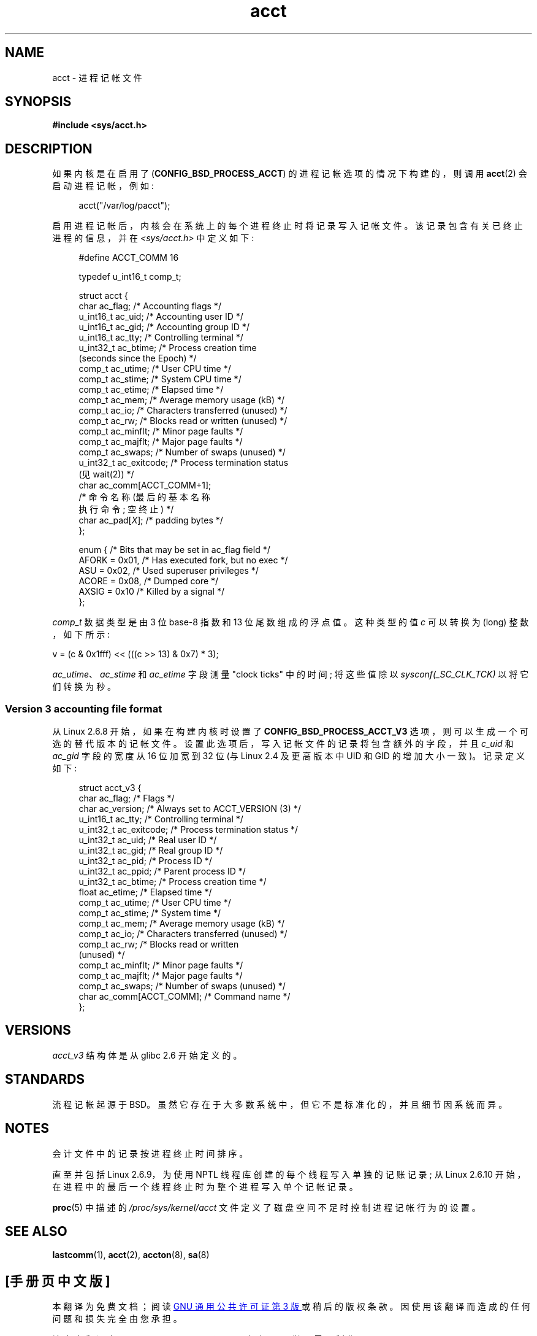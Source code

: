 .\" -*- coding: UTF-8 -*-
.\" Copyright (C) 2008, Michael Kerrisk <mtk.manpages@gmail.com>
.\"
.\" SPDX-License-Identifier: Linux-man-pages-copyleft
.\"
.\"*******************************************************************
.\"
.\" This file was generated with po4a. Translate the source file.
.\"
.\"*******************************************************************
.TH acct 5 2022\-12\-04 "Linux man\-pages 6.03" 
.SH NAME
acct \- 进程记帐文件
.SH SYNOPSIS
.nf
\fB#include <sys/acct.h>\fP
.fi
.SH DESCRIPTION
如果内核是在启用了 (\fBCONFIG_BSD_PROCESS_ACCT\fP) 的进程记帐选项的情况下构建的，则调用 \fBacct\fP(2)
会启动进程记帐，例如:
.PP
.in +4n
acct("/var/log/pacct");
.in
.PP
启用进程记帐后，内核会在系统上的每个进程终止时将记录写入记帐文件。 该记录包含有关已终止进程的信息，并在 \fI<sys/acct.h>\fP
中定义如下:
.PP
.in +4n
.EX
#define ACCT_COMM 16

typedef u_int16_t comp_t;

struct acct {
    char ac_flag;           /* Accounting flags */
    u_int16_t ac_uid;       /* Accounting user ID */
    u_int16_t ac_gid;       /* Accounting group ID */
    u_int16_t ac_tty;       /* Controlling terminal */
    u_int32_t ac_btime;     /* Process creation time
                               (seconds since the Epoch) */
    comp_t    ac_utime;     /* User CPU time */
    comp_t    ac_stime;     /* System CPU time */
    comp_t    ac_etime;     /* Elapsed time */
    comp_t    ac_mem;       /* Average memory usage (kB) */
    comp_t    ac_io;        /* Characters transferred (unused) */
    comp_t    ac_rw;        /* Blocks read or written (unused) */
    comp_t    ac_minflt;    /* Minor page faults */
    comp_t    ac_majflt;    /* Major page faults */
    comp_t    ac_swaps;     /* Number of swaps (unused) */
    u_int32_t ac_exitcode;  /* Process termination status
                               (见 wait(2)) */
    char      ac_comm[ACCT_COMM+1];
                            /* 命令名称 (最后的基本名称
                               执行命令; 空终止) */
    char      ac_pad[\fIX\fP];    /* padding bytes */
};

enum {          /* Bits that may be set in ac_flag field */
    AFORK = 0x01,           /* Has executed fork, but no exec */
    ASU   = 0x02,           /* Used superuser privileges */
    ACORE = 0x08,           /* Dumped core */
    AXSIG = 0x10            /* Killed by a signal */
};
.EE
.in
.PP
\fIcomp_t\fP 数据类型是由 3 位 base\-8 指数和 13 位尾数组成的浮点值。 这种类型的值 \fIc\fP 可以转换为 (long)
整数，如下所示:
.PP
.nf
    v = (c & 0x1fff) << (((c >> 13) & 0x7) * 3);
.fi
.PP
\fIac_utime\fP、\fIac_stime\fP 和 \fIac_etime\fP 字段测量 "clock ticks" 中的时间; 将这些值除以
\fIsysconf(_SC_CLK_TCK)\fP 以将它们转换为秒。
.SS "Version 3 accounting file format"
从 Linux 2.6.8 开始，如果在构建内核时设置了 \fBCONFIG_BSD_PROCESS_ACCT_V3\fP
选项，则可以生成一个可选的替代版本的记帐文件。 设置此选项后，写入记帐文件的记录将包含额外的字段，并且 \fIc_uid\fP 和 \fIac_gid\fP
字段的宽度从 16 位加宽到 32 位 (与 Linux 2.4 及更高版本中 UID 和 GID 的增加大小一致)。 记录定义如下:
.PP
.in +4n
.EX
struct acct_v3 {
    char      ac_flag;      /* Flags */
    char      ac_version;   /* Always set to ACCT_VERSION (3) */
    u_int16_t ac_tty;       /* Controlling terminal */
    u_int32_t ac_exitcode;  /* Process termination status */
    u_int32_t ac_uid;       /* Real user ID */
    u_int32_t ac_gid;       /* Real group ID */
    u_int32_t ac_pid;       /* Process ID */
    u_int32_t ac_ppid;      /* Parent process ID */
    u_int32_t ac_btime;     /* Process creation time */
    float     ac_etime;     /* Elapsed time */
    comp_t    ac_utime;     /* User CPU time */
    comp_t    ac_stime;     /* System time */
    comp_t    ac_mem;       /* Average memory usage (kB) */
    comp_t    ac_io;        /* Characters transferred (unused) */
    comp_t    ac_rw;        /* Blocks read or written
                               (unused) */
    comp_t    ac_minflt;    /* Minor page faults */
    comp_t    ac_majflt;    /* Major page faults */
    comp_t    ac_swaps;     /* Number of swaps (unused) */
    char      ac_comm[ACCT_COMM]; /* Command name */
};
.EE
.in
.SH VERSIONS
\fIacct_v3\fP 结构体是从 glibc 2.6 开始定义的。
.SH STANDARDS
流程记帐起源于 BSD。 虽然它存在于大多数系统中，但它不是标准化的，并且细节因系统而异。
.SH NOTES
会计文件中的记录按进程终止时间排序。
.PP
直至并包括 Linux 2.6.9，为使用 NPTL 线程库创建的每个线程写入单独的记账记录; 从 Linux 2.6.10
开始，在进程中的最后一个线程终止时为整个进程写入单个记帐记录。
.PP
\fBproc\fP(5) 中描述的 \fI/proc/sys/kernel/acct\fP 文件定义了磁盘空间不足时控制进程记帐行为的设置。
.SH "SEE ALSO"
\fBlastcomm\fP(1), \fBacct\fP(2), \fBaccton\fP(8), \fBsa\fP(8)
.PP
.SH [手册页中文版]
.PP
本翻译为免费文档；阅读
.UR https://www.gnu.org/licenses/gpl-3.0.html
GNU 通用公共许可证第 3 版
.UE
或稍后的版权条款。因使用该翻译而造成的任何问题和损失完全由您承担。
.PP
该中文翻译由 wtklbm
.B <wtklbm@gmail.com>
根据个人学习需要制作。
.PP
项目地址:
.UR \fBhttps://github.com/wtklbm/manpages-chinese\fR
.ME 。
